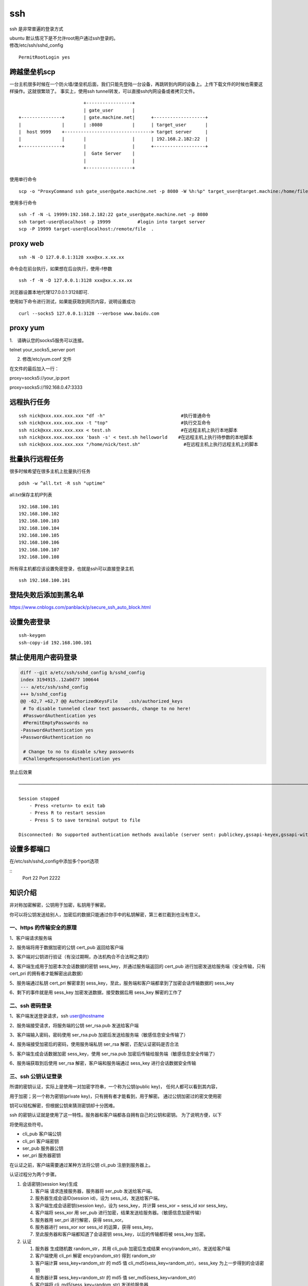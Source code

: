 *************
ssh
*************

ssh 是非常普遍的登录方式

| ubuntu 默认情况下是不允许root用户通过ssh登录的。
| 修改/etc/ssh/sshd_config

::

   PermitRootLogin yes

跨越堡垒机scp
-------------

一台主机很多时候在一个防火墙/堡垒机后面，我们只能先登陆一台设备，再跳转到内网的设备上。上传下载文件的时候也需要这样操作。这就很繁琐了。
事实上，使用ssh tunnel转发，可以直接ssh内网设备或者拷贝文件。

::

                           +-----------------+
                           | gate_user       |
   +---------------+       | gate.machine.net|      +-------------------+
   |               |       | :8080           |      | target_user       |
   |  host 9999    +--------------------------------> target server     |
   |               |       |                 |      | 192.168.2.182:22  |
   +---------------+       |                 |      +-------------------+
                           |  Gate Server    |
                           |                 |
                           +-----------------+

使用单行命令

::

   scp -o "ProxyCommand ssh gate_user@gate.machine.net -p 8080 -W %h:%p" target_user@target.machine:/home/file.png .

使用多行命令

::

   ssh -f -N -L 19999:192.168.2.182:22 gate_user@gate.machine.net -p 8080
   ssh target-user@localhost -p 19999          #login into target server
   scp -P 19999 target-user@localhost:/remote/file  .

proxy web
---------

::

   ssh -N -D 127.0.0.1:3128 xxx@xx.x.xx.xx

命令会在前台执行，如果想在后台执行，使用-f参数

::

   ssh -f -N -D 127.0.0.1:3128 xxx@xx.x.xx.xx

浏览器设置本地代理127.0.0.1:3128即可.

使用如下命令进行测试，如果能获取到网页内容，说明设置成功

::

   curl --socks5 127.0.0.1:3128 --verbose www.baidu.com

proxy yum
---------

1.　请确认您的socks5服务可以连接。

telnet your_socks5_server port

2. 修改/etc/yum.conf 文件

在文件的最后加入一行：

proxy=socks5://your_ip:port

proxy=socks5://192.168.0.47:3333

远程执行任务
------------

::

   ssh nick@xxx.xxx.xxx.xxx "df -h"                            #执行普通命令
   ssh nick@xxx.xxx.xxx.xxx -t "top"                           #执行交互命令
   ssh nick@xxx.xxx.xxx.xxx < test.sh                          #在远程主机上执行本地脚本
   ssh nick@xxx.xxx.xxx.xxx 'bash -s' < test.sh helloworld    #在远程主机上执行待参数的本地脚本
   ssh nick@xxx.xxx.xxx.xxx "/home/nick/test.sh"                #在远程主机上执行远程主机上的脚本

批量执行远程任务
----------------

很多时候希望在很多主机上批量执行任务

::

   pdsh -w ^all.txt -R ssh "uptime"

all.txt保存主机IP列表

::

   192.168.100.101
   192.168.100.102
   192.168.100.103
   192.168.100.104
   192.168.100.105
   192.168.100.106
   192.168.100.107
   192.168.100.108

所有得主机都应该设置免密登录，也就是ssh可以直接登录主机

::

   ssh 192.168.100.101

登陆失败后添加到黑名单
----------------------

https://www.cnblogs.com/panblack/p/secure_ssh_auto_block.html

设置免密登录
------------

::

   ssh-keygen
   ssh-copy-id 192.168.100.101

禁止使用用户密码登录
--------------------

.. code:: diff

   diff --git a/etc/ssh/sshd_config b/sshd_config
   index 3194915..12a0d77 100644
   --- a/etc/ssh/sshd_config
   +++ b/sshd_config
   @@ -62,7 +62,7 @@ AuthorizedKeysFile    .ssh/authorized_keys
    # To disable tunneled clear text passwords, change to no here!
    #PasswordAuthentication yes
    #PermitEmptyPasswords no
   -PasswordAuthentication yes
   +PasswordAuthentication no

    # Change to no to disable s/key passwords
    #ChallengeResponseAuthentication yes



禁止后效果

::


   ──────────────────────────────────────────────────────────────────────────────────────────────────────────────────────────────────────

   Session stopped
       - Press <return> to exit tab
       - Press R to restart session
       - Press S to save terminal output to file

   Disconnected: No supported authentication methods available (server sent: publickey,gssapi-keyex,gssapi-with-mic)

设置多都端口
--------------
在/etc/ssh/sshd_config中添加多个port选项

::
    Port 22
    Port 2222


知识介绍
--------

非对称加密解密，公钥用于加密，私钥用于解密。

你可以将公钥发送给别人，加密后的数据只能通过你手中的私钥解密，第三者拦截到也没有意义。

一、https 的传输安全的原理
~~~~~~~~~~~~~~~~~~~~~~~~~~

|image0|

1、客户端请求服务端

2、服务端将用于数据加密的公钥 cert_pub 返回给客户端

3、客户端对公钥进行验证（有没过期啊，办法机构合不合法啊之类的）

4、客户端生成用于加密本次会话数据的密钥 sess_key，并通过服务端返回的
cert_pub 进行加密发送给服务端（安全传输，只有 cert_pri
的拥有者才能解密出此数据）

5、服务端通过私钥 cert_pri 解密拿到
sess_key，至此，服务端和客户端都拿到了加密会话传输数据的 sess_key

6、剩下的事件就是用 sess_key 加密发送数据，接受数据后用 sess_key
解密的工作了

二、ssh 密码登录
~~~~~~~~~~~~~~~~

1、客户端发送登录请求，ssh user@hostname

2、服务端接受请求，将服务端的公钥 ser_rsa.pub 发送给客户端

3、客户端输入密码，密码使用 ser_rsa.pub
加密后发送给服务端（敏感信息安全传输了）

4、服务端接受加密后的密码，使用服务端私钥 ser_rsa
解密，匹配认证密码是否合法

5、客户端生成会话数据加密 sess_key，使用 ser_rsa.pub
加密后传输给服务端（敏感信息安全传输了）

6、服务端获取到后使用 ser_rsa 解密，客户端和服务端通过 sess_key
进行会话数据安全传输

三、ssh 公钥认证登录
~~~~~~~~~~~~~~~~~~~~

所谓的密钥认证，实际上是使用一对加密字符串，一个称为公钥(public key)，
任何人都可以看到其内容，

用于加密；另一个称为密钥(private key)，只有拥有者才能看到，用于解密。
通过公钥加密过的密文使用密

钥可以轻松解密，但根据公钥来猜测密钥却十分困难。

ssh
的密钥认证就是使用了这一特性。服务器和客户端都各自拥有自己的公钥和密钥。
为了说明方便，以下

将使用这些符号。

-  cli_pub 客户端公钥

-  cli_pri 客户端密钥

-  ser_pub 服务器公钥

-  ser_pri 服务器密钥

在认证之前，客户端需要通过某种方法将公钥 cli_pub 注册到服务器上。

认证过程分为两个步骤。

1. 会话密钥(session key)生成

   1. 客户端 请求连接服务器，服务器将 ser_pub 发送给客户端。

   2. 服务器生成会话ID(session id)，设为 sess_id，发送给客户端。

   3. 客户端生成会话密钥(session key)，设为 sess_key，并计算 sess_xor =
      sess_id xor sess_key。

   4. 客户端将 sess_xor 用 ser_pub
      进行加密，结果发送给服务器。（敏感信息加密传输）

   5. 服务器用 ser_pri 进行解密，获得 sess_xor。

   6. 服务器进行 sess_xor xor sess_id 的运算，获得 sess_key。

   7. 至此服务器和客户端都知道了会话密钥 sess_key，以后的传输都将被
      sess_key 加密。

2. 认证

   1. 服务器 生成随机数 random_str，并用 cli_pub 加密后生成结果
      ency(random_str)，发送给客户端

   2. 客户端使用 cli_pri 解密 ency(random_str) 得到 random_str

   3. 客户端计算 sess_key+random_str 的 md5 值
      cli_md5(sess_key+random_str)，sess_key 为上一步得到的会话密钥

   4. 服务器计算 sess_key+random_str 的 md5 值
      ser_md5(sess_key+random_str)

   5. 客户端将 cli_md5(sess_key+random_str) 发送给服务器

   6. 服务器比较 ser_md5(sess_key+random_str) 和
      cli_md5(sess_key+random_str)，两者相同则认证

3. 传输

   1. 传输的话就使用会话密钥 sess_key 进行加密和解密传输

参考资料
--------

关于认证过程的说法， 后者是对的。

`【ruanyifeng】 <http://www.ruanyifeng.com/blog/2011/12/ssh_remote_login.html>`__
|image1|

`【Justin
Ellingwood】 <https://www.digitalocean.com/community/tutorials/understanding-the-ssh-encryption-and-connection-process>`__

|image2|

`【中文讲得比较好的参考】 <https://my.oschina.net/sallency/blog/1547785>`__

[https://my.oschina.net/sallency/blog/1547785)

.. |image0| image:: ../images/ssh_3.png
.. |image1| image:: ../images/ssh_1.png
.. |image2| image:: ../images/ssh_2.png

